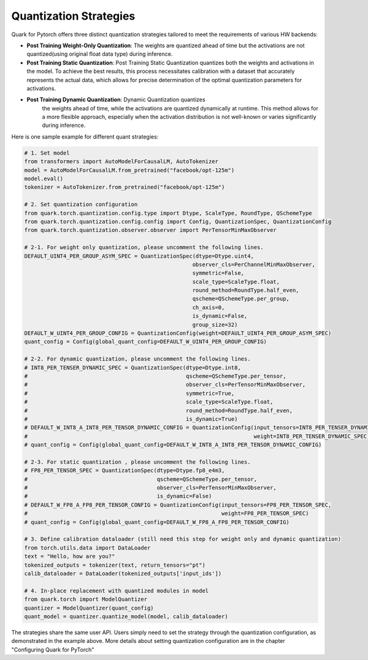 Quantization Strategies
=======================

Quark for Pytorch offers three distinct quantization strategies tailored to meet the requirements of various HW backends:

-  **Post Training Weight-Only Quantization**: The weights are quantized
   ahead of time but the activations are not quantized(using original
   float data type) during inference.

-  **Post Training Static Quantization**: Post Training Static
   Quantization quantizes both the weights and activations in the model.
   To achieve the best results, this process necessitates calibration
   with a dataset that accurately represents the actual data, which
   allows for precise determination of the optimal quantization
   parameters for activations.

- **Post Training Dynamic Quantization**: Dynamic Quantization quantizes
   the weights ahead of time, while the activations are quantized
   dynamically at runtime. This method allows for a more flexible
   approach, especially when the activation distribution is not
   well-known or varies significantly during inference.

Here is one sample example for different quant strategies:

.. code:: python

   # 1. Set model
   from transformers import AutoModelForCausalLM, AutoTokenizer
   model = AutoModelForCausalLM.from_pretrained("facebook/opt-125m")
   model.eval()
   tokenizer = AutoTokenizer.from_pretrained("facebook/opt-125m")

   # 2. Set quantization configuration
   from quark.torch.quantization.config.type import Dtype, ScaleType, RoundType, QSchemeType
   from quark.torch.quantization.config.config import Config, QuantizationSpec, QuantizationConfig
   from quark.torch.quantization.observer.observer import PerTensorMinMaxObserver

   # 2-1. For weight only quantization, please uncomment the following lines.
   DEFAULT_UINT4_PER_GROUP_ASYM_SPEC = QuantizationSpec(dtype=Dtype.uint4,
                                                       observer_cls=PerChannelMinMaxObserver,
                                                       symmetric=False,
                                                       scale_type=ScaleType.float,
                                                       round_method=RoundType.half_even,
                                                       qscheme=QSchemeType.per_group,
                                                       ch_axis=0,
                                                       is_dynamic=False,
                                                       group_size=32)
   DEFAULT_W_UINT4_PER_GROUP_CONFIG = QuantizationConfig(weight=DEFAULT_UINT4_PER_GROUP_ASYM_SPEC)
   quant_config = Config(global_quant_config=DEFAULT_W_UINT4_PER_GROUP_CONFIG)

   # 2-2. For dynamic quantization, please uncomment the following lines.
   # INT8_PER_TENSER_DYNAMIC_SPEC = QuantizationSpec(dtype=Dtype.int8,
   #                                                 qscheme=QSchemeType.per_tensor,
   #                                                 observer_cls=PerTensorMinMaxObserver,
   #                                                 symmetric=True,
   #                                                 scale_type=ScaleType.float,
   #                                                 round_method=RoundType.half_even,
   #                                                 is_dynamic=True)
   # DEFAULT_W_INT8_A_INT8_PER_TENSOR_DYNAMIC_CONFIG = QuantizationConfig(input_tensors=INT8_PER_TENSER_DYNAMIC_SPEC,
   #                                                                      weight=INT8_PER_TENSER_DYNAMIC_SPEC)
   # quant_config = Config(global_quant_config=DEFAULT_W_INT8_A_INT8_PER_TENSOR_DYNAMIC_CONFIG)

   # 2-3. For static quantization , please uncomment the following lines.
   # FP8_PER_TENSOR_SPEC = QuantizationSpec(dtype=Dtype.fp8_e4m3,
   #                                        qscheme=QSchemeType.per_tensor,
   #                                        observer_cls=PerTensorMinMaxObserver,
   #                                        is_dynamic=False)
   # DEFAULT_W_FP8_A_FP8_PER_TENSOR_CONFIG = QuantizationConfig(input_tensors=FP8_PER_TENSOR_SPEC,
   #                                                            weight=FP8_PER_TENSOR_SPEC)
   # quant_config = Config(global_quant_config=DEFAULT_W_FP8_A_FP8_PER_TENSOR_CONFIG)

   # 3. Define calibration dataloader (still need this step for weight only and dynamic quantization)
   from torch.utils.data import DataLoader
   text = "Hello, how are you?"
   tokenized_outputs = tokenizer(text, return_tensors="pt")
   calib_dataloader = DataLoader(tokenized_outputs['input_ids'])

   # 4. In-place replacement with quantized modules in model
   from quark.torch import ModelQuantizer
   quantizer = ModelQuantizer(quant_config)
   quant_model = quantizer.quantize_model(model, calib_dataloader)

The strategies share the same user API.
Users simply need to set the strategy through the quantization configuration, as demonstrated in the example above. 
More details about setting quantization configuration are in the chapter "Configuring Quark for PyTorch"
